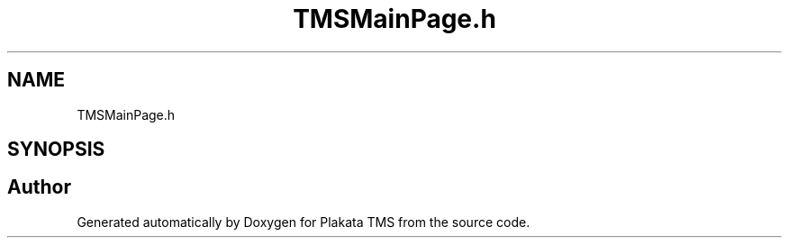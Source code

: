 .TH "TMSMainPage.h" 3 "Fri Nov 26 2021" "Version 0.0.1" "Plakata TMS" \" -*- nroff -*-
.ad l
.nh
.SH NAME
TMSMainPage.h
.SH SYNOPSIS
.br
.PP
.SH "Author"
.PP 
Generated automatically by Doxygen for Plakata TMS from the source code\&.

